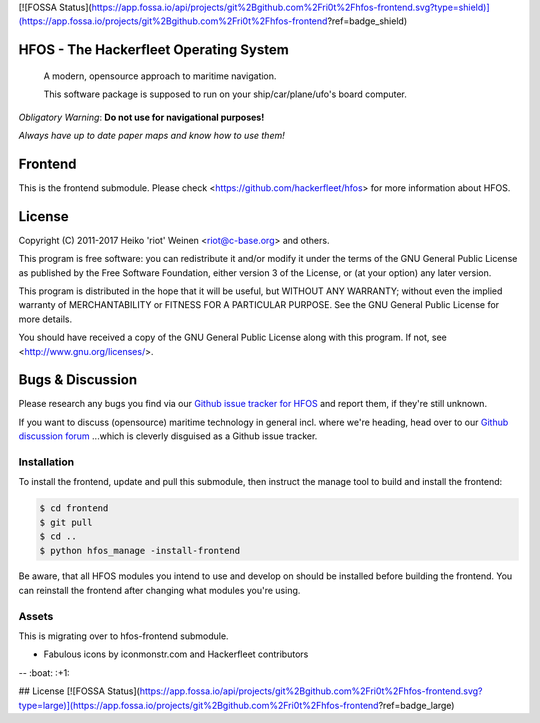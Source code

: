 [![FOSSA Status](https://app.fossa.io/api/projects/git%2Bgithub.com%2Fri0t%2Fhfos-frontend.svg?type=shield)](https://app.fossa.io/projects/git%2Bgithub.com%2Fri0t%2Fhfos-frontend?ref=badge_shield)

HFOS - The Hackerfleet Operating System
=======================================

    A modern, opensource approach to maritime navigation.

    This software package is supposed to run on your ship/car/plane/ufo's
    board computer.

*Obligatory Warning*: **Do not use for navigational purposes!**

*Always have up to date paper maps and know how to use them!*

Frontend
========

This is the frontend submodule. Please check <https://github.com/hackerfleet/hfos>
for more information about HFOS.


License
=======

Copyright (C) 2011-2017 Heiko 'riot' Weinen <riot@c-base.org> and others.

This program is free software: you can redistribute it and/or modify
it under the terms of the GNU General Public License as published by
the Free Software Foundation, either version 3 of the License, or
(at your option) any later version.

This program is distributed in the hope that it will be useful,
but WITHOUT ANY WARRANTY; without even the implied warranty of
MERCHANTABILITY or FITNESS FOR A PARTICULAR PURPOSE.  See the
GNU General Public License for more details.

You should have received a copy of the GNU General Public License
along with this program.  If not, see <http://www.gnu.org/licenses/>.

Bugs & Discussion
=================

Please research any bugs you find via our `Github issue tracker for
HFOS <https://github.com/hackerfleet/hfos/issues>`__ and report them,
if they're still unknown.

If you want to discuss (opensource) maritime technology in general
incl. where we're heading, head over to our `Github discussion
forum <https://github.com/hackerfleet/discussion/issues>`__
...which is cleverly disguised as a Github issue tracker.

Installation
------------

To install the frontend, update and pull this submodule, then instruct the
manage tool to build and install the frontend:

.. code-block:: bash

    $ cd frontend
    $ git pull
    $ cd ..
    $ python hfos_manage -install-frontend

Be aware, that all HFOS modules you intend to use and develop on should
be installed before building the frontend.
You can reinstall the frontend after changing what modules you're using.

Assets
------

This is migrating over to hfos-frontend submodule.

-  Fabulous icons by iconmonstr.com and Hackerfleet contributors


-- :boat: :+1:


## License
[![FOSSA Status](https://app.fossa.io/api/projects/git%2Bgithub.com%2Fri0t%2Fhfos-frontend.svg?type=large)](https://app.fossa.io/projects/git%2Bgithub.com%2Fri0t%2Fhfos-frontend?ref=badge_large)